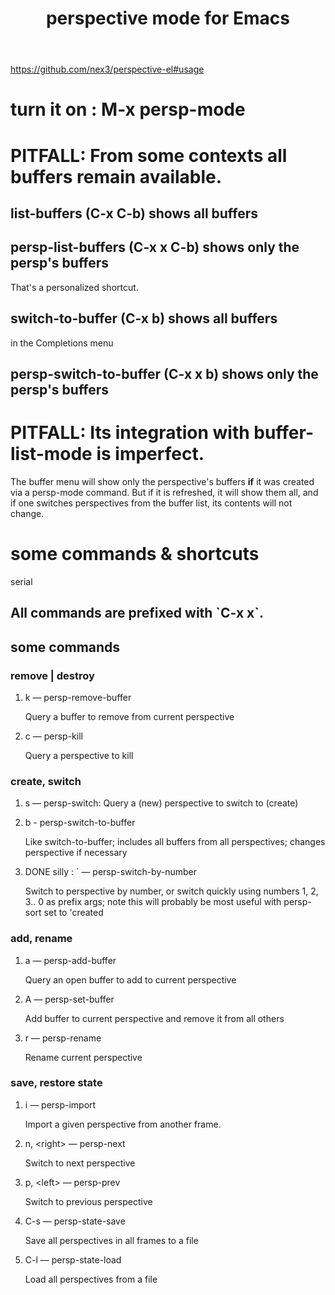 :PROPERTIES:
:ID:       9db77045-9071-4c2b-86fb-93527b62b919
:END:
#+title: perspective mode for Emacs
https://github.com/nex3/perspective-el#usage
* turn it on : M-x persp-mode
* PITFALL: From some contexts all buffers remain available.
** list-buffers		  (C-x C-b)   shows *all* buffers
** persp-list-buffers	  (C-x x C-b) shows only the persp's buffers
   That's a personalized shortcut.
** switch-to-buffer	  (C-x b)     shows all buffers
   in the Completions menu
** persp-switch-to-buffer (C-x x b)   shows only the persp's buffers
* PITFALL: Its integration with buffer-list-mode is imperfect.
  The buffer menu will show only the perspective's buffers
  *if* it was created via a persp-mode command.
  But if it is refreshed, it will show them all,
  and if one switches perspectives from the buffer list,
  its contents will not change.
* some commands & shortcuts
  serial
** All commands are prefixed with `C-x x`.
** some commands
*** remove | destroy
**** k — persp-remove-buffer
     Query a buffer to remove from current perspective
**** c — persp-kill
     Query a perspective to kill
*** create, switch
**** s — persp-switch: Query a (new) perspective to switch to (create)
**** b - persp-switch-to-buffer
     Like switch-to-buffer; includes all buffers from all perspectives; changes perspective if necessary
**** DONE silly : ` — persp-switch-by-number
     Switch to perspective by number, or switch quickly using numbers 1, 2, 3.. 0 as prefix args; note this will probably be most useful with persp-sort set to 'created
*** add, rename
**** a — persp-add-buffer
     Query an open buffer to add to current perspective
**** A — persp-set-buffer
     Add buffer to current perspective and remove it from all others
**** r — persp-rename
     Rename current perspective
*** save, restore state
**** i — persp-import
     Import a given perspective from another frame.
**** n, <right> — persp-next
     Switch to next perspective
**** p, <left> — persp-prev
     Switch to previous perspective
**** C-s — persp-state-save
     Save all perspectives in all frames to a file
**** C-l — persp-state-load
     Load all perspectives from a file
